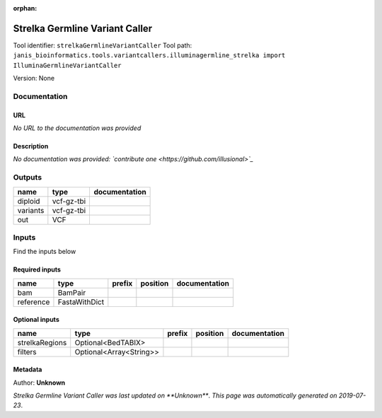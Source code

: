 :orphan:


Strelka Germline Variant Caller
==============================================================
Tool identifier: ``strelkaGermlineVariantCaller``
Tool path: ``janis_bioinformatics.tools.variantcallers.illuminagermline_strelka import IlluminaGermlineVariantCaller``

Version: None




Documentation
-------------

URL
******
*No URL to the documentation was provided*

Description
*********
*No documentation was provided: `contribute one <https://github.com/illusional>`_*

Outputs
-------
========  ==========  ===============
name      type        documentation
========  ==========  ===============
diploid   vcf-gz-tbi
variants  vcf-gz-tbi
out       VCF
========  ==========  ===============

Inputs
------
Find the inputs below

Required inputs
***************

=========  =============  ========  ==========  ===============
name       type           prefix    position    documentation
=========  =============  ========  ==========  ===============
bam        BamPair
reference  FastaWithDict
=========  =============  ========  ==========  ===============

Optional inputs
***************

==============  =======================  ========  ==========  ===============
name            type                     prefix    position    documentation
==============  =======================  ========  ==========  ===============
strelkaRegions  Optional<BedTABIX>
filters         Optional<Array<String>>
==============  =======================  ========  ==========  ===============


Metadata
********

Author: **Unknown**


*Strelka Germline Variant Caller was last updated on **Unknown***.
*This page was automatically generated on 2019-07-23*.
